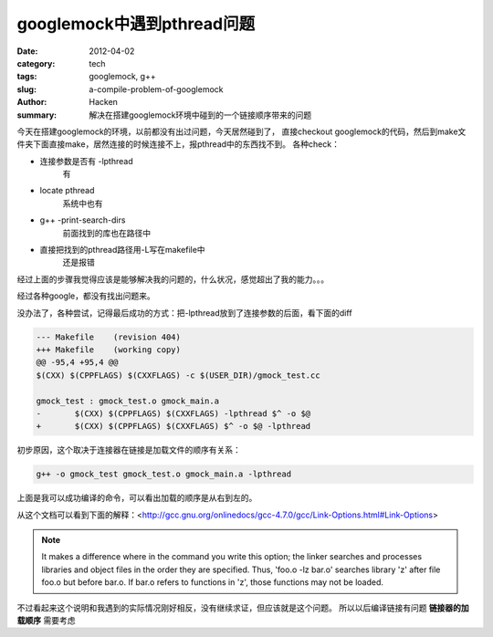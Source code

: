 googlemock中遇到pthread问题
===========================
:date: 2012-04-02
:category: tech
:tags: googlemock, g++
:slug: a-compile-problem-of-googlemock
:author: Hacken
:summary: 解决在搭建googlemock环境中碰到的一个链接顺序带来的问题

今天在搭建googlemock的环境，以前都没有出过问题，今天居然碰到了，
直接checkout googlemock的代码，然后到make文件夹下面直接make，居然连接的时候连接不上，报pthread中的东西找不到。
各种check：

* 连接参数是否有 -lpthread
	有
* locate pthread
	系统中也有
* g++ -print-search-dirs
	前面找到的库也在路径中
* 直接把找到的pthread路径用-L写在makefile中
	还是报错

经过上面的步骤我觉得应该是能够解决我的问题的，什么状况，感觉超出了我的能力。。。

经过各种google，都没有找出问题来。

没办法了，各种尝试，记得最后成功的方式：把-lpthread放到了连接参数的后面，看下面的diff

.. code-block:: guess

	--- Makefile    (revision 404)
	+++ Makefile    (working copy)
	@@ -95,4 +95,4 @@
        $(CXX) $(CPPFLAGS) $(CXXFLAGS) -c $(USER_DIR)/gmock_test.cc
 
 	gmock_test : gmock_test.o gmock_main.a
	-       $(CXX) $(CPPFLAGS) $(CXXFLAGS) -lpthread $^ -o $@
	+       $(CXX) $(CPPFLAGS) $(CXXFLAGS) $^ -o $@ -lpthread


初步原因，这个取决于连接器在链接是加载文件的顺序有关系：

.. code-block:: guess

	g++ -o gmock_test gmock_test.o gmock_main.a -lpthread

上面是我可以成功编译的命令，可以看出加载的顺序是从右到左的。

从这个文档可以看到下面的解释：<http://gcc.gnu.org/onlinedocs/gcc-4.7.0/gcc/Link-Options.html#Link-Options>

.. note::

	It makes a difference where in the command you write this option; 
	the linker searches and processes libraries and object files in the order they are specified.
 	Thus, 'foo.o -lz bar.o' searches library 'z' after file foo.o but before bar.o. 
	If bar.o refers to functions in 'z', those functions may not be loaded.

不过看起来这个说明和我遇到的实际情况刚好相反，没有继续求证，但应该就是这个问题。
所以以后编译链接有问题 **链接器的加载顺序** 需要考虑
